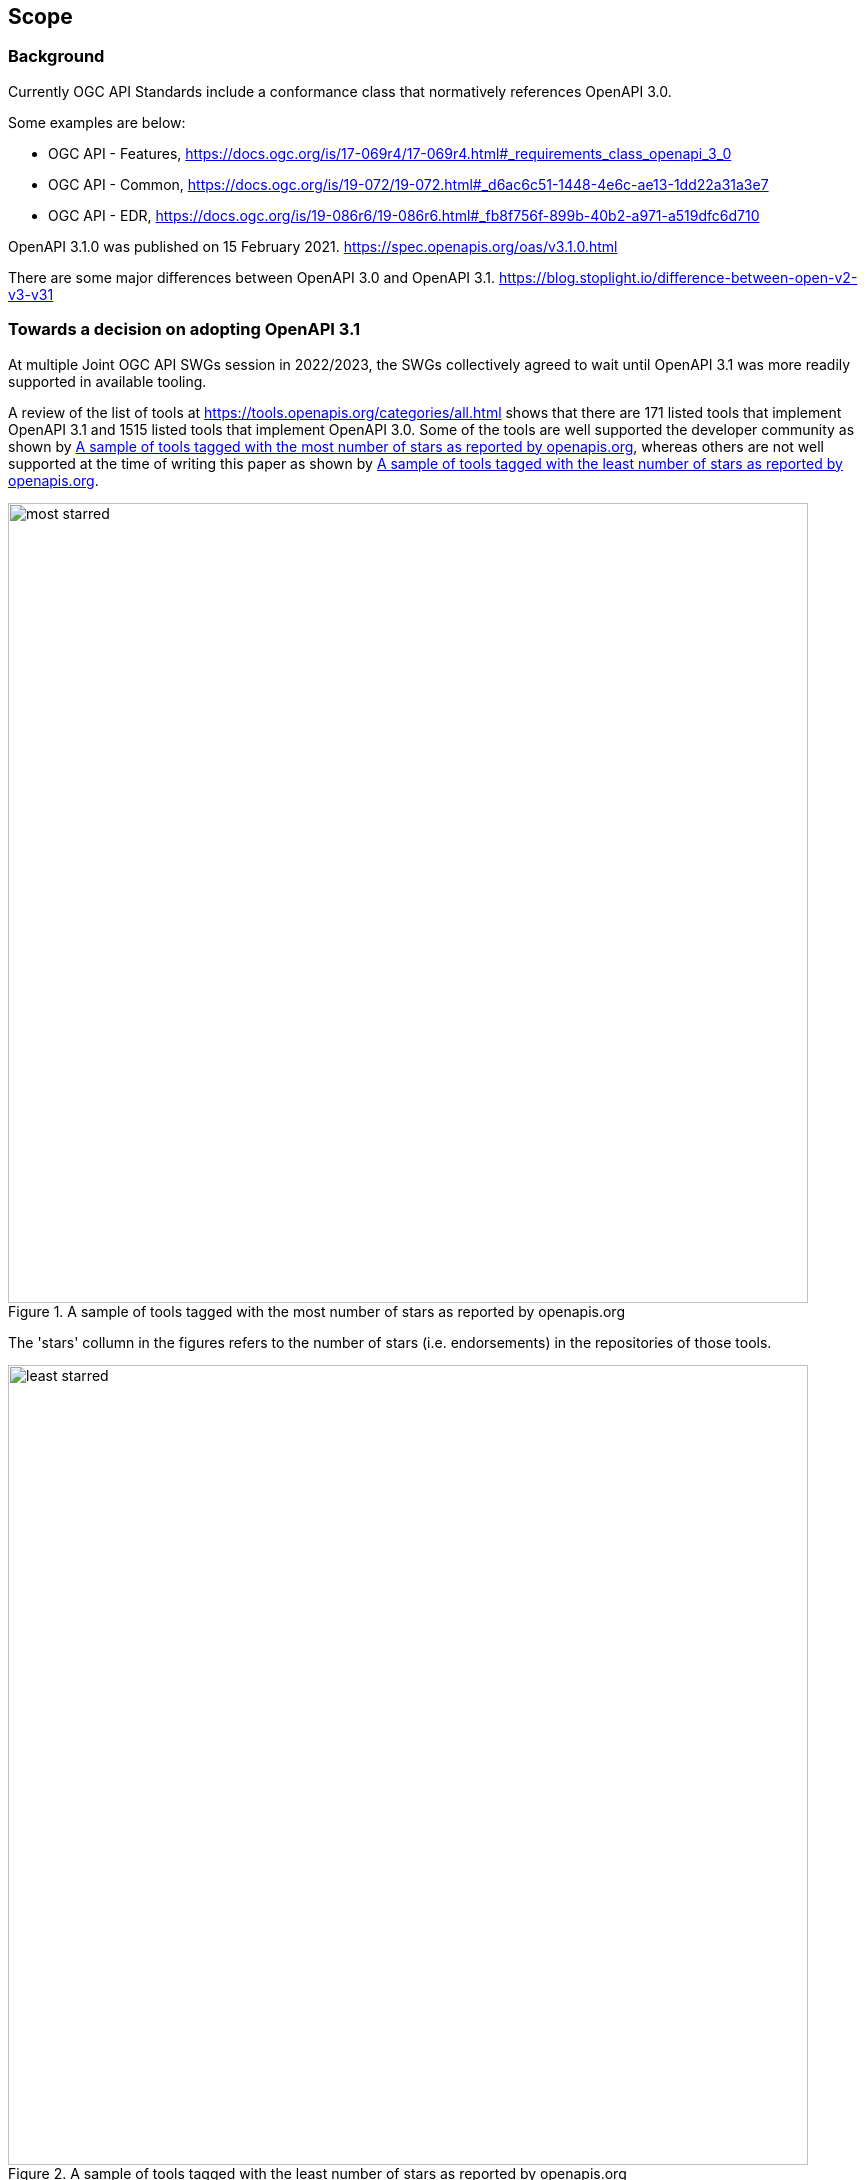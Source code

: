 [[scope_section]]
== Scope

=== Background

Currently OGC API Standards include a conformance class that normatively references OpenAPI 3.0.

Some examples are below:

* OGC API - Features, https://docs.ogc.org/is/17-069r4/17-069r4.html#_requirements_class_openapi_3_0
* OGC API - Common, https://docs.ogc.org/is/19-072/19-072.html#_d6ac6c51-1448-4e6c-ae13-1dd22a31a3e7
* OGC API - EDR, https://docs.ogc.org/is/19-086r6/19-086r6.html#_fb8f756f-899b-40b2-a971-a519dfc6d710

OpenAPI 3.1.0 was published on 15 February 2021. https://spec.openapis.org/oas/v3.1.0.html

There are some major differences between OpenAPI 3.0 and OpenAPI 3.1. https://blog.stoplight.io/difference-between-open-v2-v3-v31

=== Towards a decision on adopting OpenAPI 3.1

At multiple Joint OGC API SWGs session in 2022/2023, the SWGs collectively agreed to wait until OpenAPI 3.1 was more readily supported in available tooling.

A review of the list of tools at https://tools.openapis.org/categories/all.html shows that there are 171 listed tools that implement OpenAPI 3.1 and 1515 listed tools that implement OpenAPI 3.0. Some of the tools are well supported the developer community as shown by <<img_most_starred>>, whereas others are not well supported at the time of writing this paper as shown by <<img_least_starred>>.

[#img_most_starred]
.A sample of tools tagged with the most number of stars as reported by openapis.org
image::images/most_starred.png[width=800]

The 'stars' collumn in the figures refers to the number of stars (i.e. endorsements) in the repositories of those tools. 

[#img_least_starred]
.A sample of tools tagged with the least number of stars as reported by openapis.org
image::images/least_starred.png[width=800]

Members of the Architecture DWG noted that there were some tools that were labelled as not implementing OpenAPI 3.1 on the openapis.org website but had been confirmed to implement OpenAPI 3.1. For example, SwaggerHub - an API directory listing more than 760,000 registered API definitions - is listed on openapis.org as not implementing OpenAPI 3.1 as shown in <<img_swaggerhub_on_openapis>>. However, the Architecture DWG was able to confirm that https://support.smartbear.com/swaggerhub/docs/en/openapi-3-1-support.html[SwaggerHub does indeed support OpenAPI 3.1]. Furthermore, it was also observed that there were some duplications in the table as shown in <<img_swaggerhub_on_openapis>>. Therefore, even though the number of implementing tools is a good indicator, it is clear that it cannot be a sole factor in determining when OGC API Standards should adopt OpenAPI 3.1.

[#img_swaggerhub_on_openapis]
.SwaggerHub listing on openapis.org
image::images/swaggerhub_on_openapis.png[width=800]

Considering that at least four SWGs had expressed interest in OpenAPI 3.1 by the end of 2024, and that OpenAPI 3.1 offers support for JSON Schema whereas OpenAPI 3.0 does not, that provided sufficient grounds to begin a collaborative effort of designing a conformance class for OpenAPI 3.1. 

Some early prototyping of support for OpenAPI 3.1 has been conducted by the following SWGs:

* OGC API - Moving Features
* OGC API - Connected Systems
* OGC API - Environmental Data Retrieval
* OGC API - Features

The scope of this discussion paper is therefore limited to addressing the following questions:

. What are the changes needed to OGC API definition documents based on OpenAPI 3.0 to make them conform to OpenAPI 3.1?
. What would the requirements and abstract tests of OpenAPI 3.1 requirements classes and conformance classes in OGC API Standards include?
. What are the changes needed in OGC API Standards documents?


